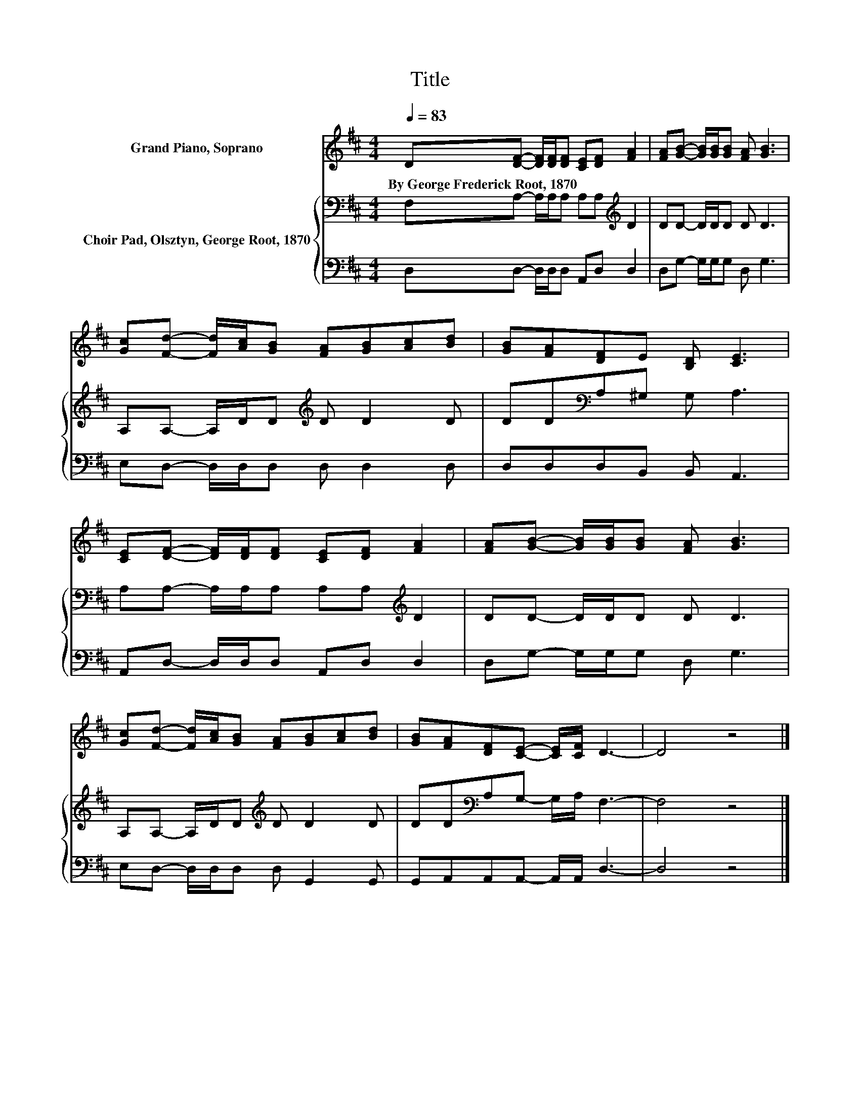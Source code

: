 X:1
T:Title
%%score 1 { 2 | 3 }
L:1/8
Q:1/4=83
M:4/4
K:D
V:1 treble nm="Grand Piano, Soprano"
V:2 bass nm="Choir Pad, Olsztyn, George Root, 1870"
V:3 bass 
V:1
 D[DF]- [DF]/[DF]/[DF] [CE][DF] [FA]2 | [FA][GB]- [GB]/[GB]/[GB] [FA] [GB]3 | %2
w: By~George~Frederick~Root,~1870 * * * * * * *||
 [Gc][Fd]- [Fd]/[Ac]/[GB] [FA][GB][Ac][Bd] | [GB][FA][DF]E [B,D] [CE]3 | %4
w: ||
 [CE][DF]- [DF]/[DF]/[DF] [CE][DF] [FA]2 | [FA][GB]- [GB]/[GB]/[GB] [FA] [GB]3 | %6
w: ||
 [Gc][Fd]- [Fd]/[Ac]/[GB] [FA][GB][Ac][Bd] | [GB][FA][DF][CE]- [CE]/[CF]/ D3- | D4 z4 |] %9
w: |||
V:2
 F,A,- A,/A,/A, A,A,[K:treble] D2 | DD- D/D/D D D3 | A,A,- A,/D/D[K:treble] D D2 D | %3
 DD[K:bass]A,^G, G, A,3 | A,A,- A,/A,/A, A,A,[K:treble] D2 | DD- D/D/D D D3 | %6
 A,A,- A,/D/D[K:treble] D D2 D | DD[K:bass]A,G,- G,/A,/ F,3- | F,4 z4 |] %9
V:3
 D,D,- D,/D,/D, A,,D, D,2 | D,G,- G,/G,/G, D, G,3 | E,D,- D,/D,/D, D, D,2 D, | D,D,D,B,, B,, A,,3 | %4
 A,,D,- D,/D,/D, A,,D, D,2 | D,G,- G,/G,/G, D, G,3 | E,D,- D,/D,/D, D, G,,2 G,, | %7
 G,,A,,A,,A,,- A,,/A,,/ D,3- | D,4 z4 |] %9

